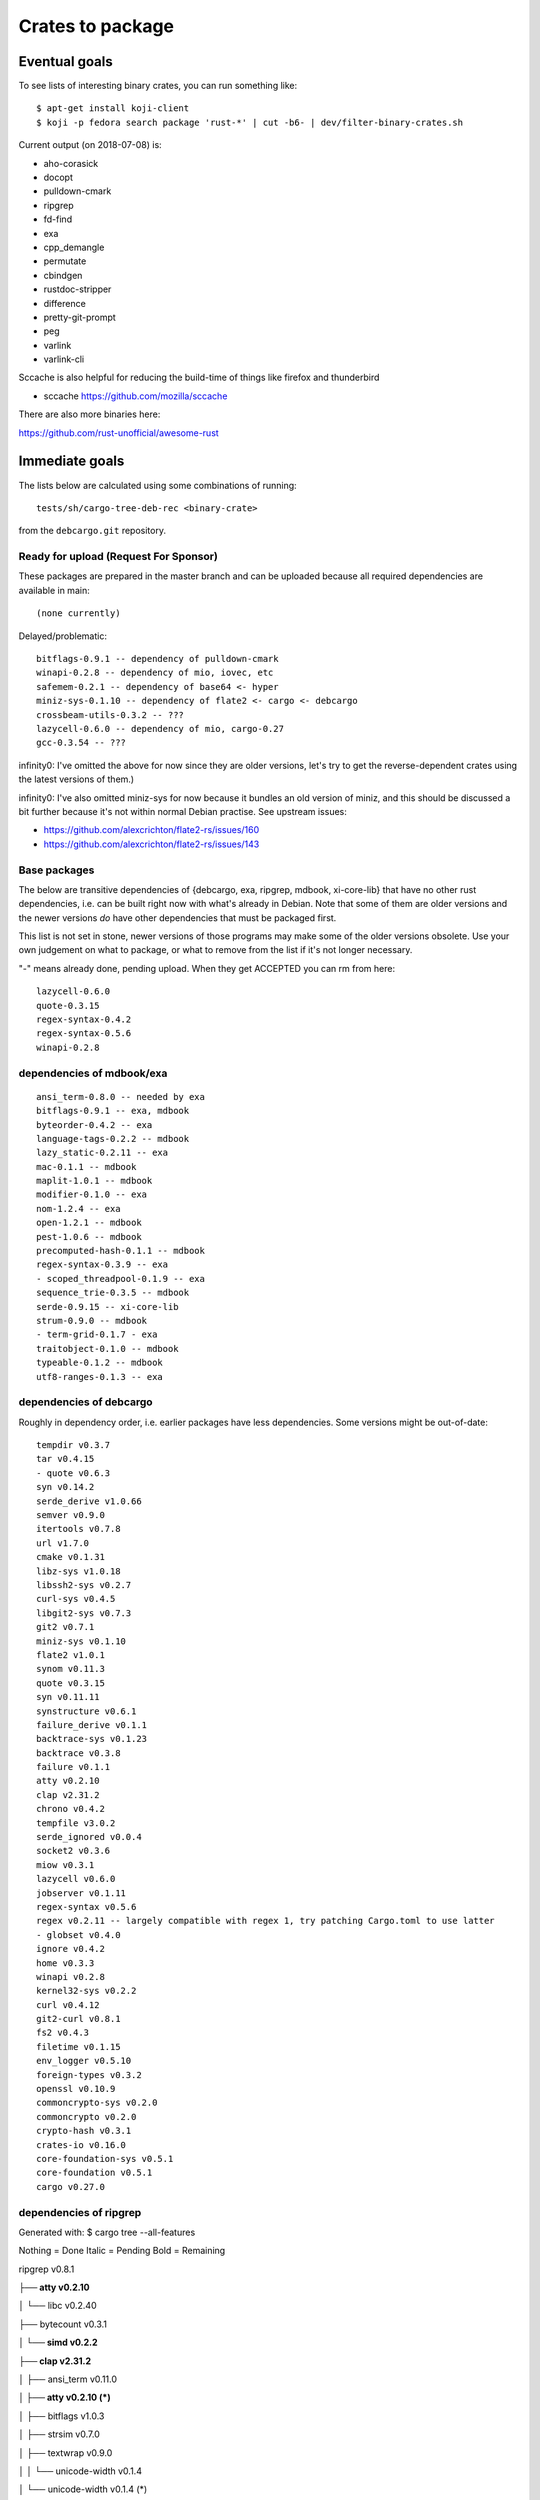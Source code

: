 =================
Crates to package
=================

Eventual goals
==============

To see lists of interesting binary crates, you can run something like::

  $ apt-get install koji-client
  $ koji -p fedora search package 'rust-*' | cut -b6- | dev/filter-binary-crates.sh

Current output (on 2018-07-08) is:

- aho-corasick
- docopt
- pulldown-cmark
- ripgrep
- fd-find
- exa
- cpp_demangle
- permutate
- cbindgen
- rustdoc-stripper
- difference
- pretty-git-prompt
- peg
- varlink
- varlink-cli

Sccache is also helpful for reducing the build-time of things like firefox and thunderbird

- sccache https://github.com/mozilla/sccache

There are also more binaries here:

https://github.com/rust-unofficial/awesome-rust


Immediate goals
===============

The lists below are calculated using some combinations of running::

  tests/sh/cargo-tree-deb-rec <binary-crate>

from the ``debcargo.git`` repository.


Ready for upload (Request For Sponsor)
--------------------------------------

These packages are prepared in the master branch and can be uploaded because
all required dependencies are available in main::

    (none currently)

Delayed/problematic::

    bitflags-0.9.1 -- dependency of pulldown-cmark
    winapi-0.2.8 -- dependency of mio, iovec, etc
    safemem-0.2.1 -- dependency of base64 <- hyper
    miniz-sys-0.1.10 -- dependency of flate2 <- cargo <- debcargo
    crossbeam-utils-0.3.2 -- ???
    lazycell-0.6.0 -- dependency of mio, cargo-0.27
    gcc-0.3.54 -- ???

infinity0: I've omitted the above for now since they are older versions, let's
try to get the reverse-dependent crates using the latest versions of them.)

infinity0: I've also omitted miniz-sys for now because it bundles an old
version of miniz, and this should be discussed a bit further because it's not
within normal Debian practise. See upstream issues:

- https://github.com/alexcrichton/flate2-rs/issues/160
- https://github.com/alexcrichton/flate2-rs/issues/143


Base packages
-------------

The below are transitive dependencies of {debcargo, exa, ripgrep, mdbook,
xi-core-lib} that have no other rust dependencies, i.e. can be built right now
with what's already in Debian. Note that some of them are older versions and
the newer versions *do* have other dependencies that must be packaged first.

This list is not set in stone, newer versions of those programs may make some
of the older versions obsolete. Use your own judgement on what to package, or
what to remove from the list if it's not longer necessary.

"-" means already done, pending upload. When they get ACCEPTED you can rm from here::

    lazycell-0.6.0
    quote-0.3.15
    regex-syntax-0.4.2
    regex-syntax-0.5.6
    winapi-0.2.8

dependencies of mdbook/exa
--------------------------

::

    ansi_term-0.8.0 -- needed by exa
    bitflags-0.9.1 -- exa, mdbook
    byteorder-0.4.2 -- exa
    language-tags-0.2.2 -- mdbook
    lazy_static-0.2.11 -- exa
    mac-0.1.1 -- mdbook
    maplit-1.0.1 -- mdbook
    modifier-0.1.0 -- exa
    nom-1.2.4 -- exa
    open-1.2.1 -- mdbook
    pest-1.0.6 -- mdbook
    precomputed-hash-0.1.1 -- mdbook
    regex-syntax-0.3.9 -- exa
    - scoped_threadpool-0.1.9 -- exa
    sequence_trie-0.3.5 -- mdbook
    serde-0.9.15 -- xi-core-lib
    strum-0.9.0 -- mdbook
    - term-grid-0.1.7 - exa
    traitobject-0.1.0 -- mdbook
    typeable-0.1.2 -- mdbook
    utf8-ranges-0.1.3 -- exa

dependencies of debcargo
------------------------

Roughly in dependency order, i.e. earlier packages have less dependencies.
Some versions might be out-of-date::

    tempdir v0.3.7
    tar v0.4.15
    - quote v0.6.3
    syn v0.14.2
    serde_derive v1.0.66
    semver v0.9.0
    itertools v0.7.8
    url v1.7.0
    cmake v0.1.31
    libz-sys v1.0.18
    libssh2-sys v0.2.7
    curl-sys v0.4.5
    libgit2-sys v0.7.3
    git2 v0.7.1
    miniz-sys v0.1.10
    flate2 v1.0.1
    synom v0.11.3
    quote v0.3.15
    syn v0.11.11
    synstructure v0.6.1
    failure_derive v0.1.1
    backtrace-sys v0.1.23
    backtrace v0.3.8
    failure v0.1.1
    atty v0.2.10
    clap v2.31.2
    chrono v0.4.2
    tempfile v3.0.2
    serde_ignored v0.0.4
    socket2 v0.3.6
    miow v0.3.1
    lazycell v0.6.0
    jobserver v0.1.11
    regex-syntax v0.5.6
    regex v0.2.11 -- largely compatible with regex 1, try patching Cargo.toml to use latter
    - globset v0.4.0
    ignore v0.4.2
    home v0.3.3
    winapi v0.2.8
    kernel32-sys v0.2.2
    curl v0.4.12
    git2-curl v0.8.1
    fs2 v0.4.3
    filetime v0.1.15
    env_logger v0.5.10
    foreign-types v0.3.2
    openssl v0.10.9
    commoncrypto-sys v0.2.0
    commoncrypto v0.2.0
    crypto-hash v0.3.1
    crates-io v0.16.0
    core-foundation-sys v0.5.1
    core-foundation v0.5.1
    cargo v0.27.0

dependencies of ripgrep
-----------------------

Generated with:
$ cargo tree --all-features

Nothing = Done
Italic = Pending
Bold = Remaining

ripgrep v0.8.1

**├── atty v0.2.10**

│   └── libc v0.2.40

├── bytecount v0.3.1

**│   └── simd v0.2.2**

**├── clap v2.31.2**

│   ├── ansi_term v0.11.0

**│   ├── atty v0.2.10 (*)**

│   ├── bitflags v1.0.3

│   ├── strsim v0.7.0

│   ├── textwrap v0.9.0

│   │   └── unicode-width v0.1.4

│   └── unicode-width v0.1.4 (*)

*├── encoding_rs v0.7.2*

│   ├── cfg-if v0.1.3

**│   └── simd v0.2.2 (*)**

**├── globset v0.4.0**

│   ├── aho-corasick v0.6.4

│   │   └── memchr v2.0.1

│   │       └── libc v0.2.40 (*)

│   ├── fnv v1.0.6

│   ├── log v0.4.1

│   │   └── cfg-if v0.1.3 (*)

│   ├── memchr v2.0.1 (*)

│   └── regex v1.0.1

│       ├── aho-corasick v0.6.4 (*)

│       ├── memchr v2.0.1 (*)

│       ├── regex-syntax v0.6.0

│       │   └── ucd-util v0.1.1

│       ├── thread_local v0.3.5

│       │   ├── lazy_static v1.0.0

│       │   └── unreachable v1.0.0

│       │       └── void v1.0.2

│       └── utf8-ranges v1.0.0

**├── grep v0.1.8**

│   ├── log v0.4.1 (*)

│   ├── memchr v2.0.1 (*)

│   ├── regex v1.0.1 (*)

│   └── regex-syntax v0.6.0 (*)

**├── ignore v0.4.2**

│   ├── crossbeam v0.3.2

**│   ├── globset v0.4.0**

│   ├── lazy_static v1.0.0 (*)

│   ├── log v0.4.1 (*)

│   ├── memchr v2.0.1 (*)

│   ├── regex v1.0.1 (*)

│   ├── same-file v1.0.2

│   ├── thread_local v0.3.5 (*)

**│   └── walkdir v2.1.4**

│       └── same-file v1.0.2 (*)

├── lazy_static v1.0.0 (*)

├── libc v0.2.40 (*)

├── log v0.4.1 (*)

├── memchr v2.0.1 (*)

├── memmap v0.6.2

│   └── libc v0.2.40 (*)

├── num_cpus v1.8.0

│   └── libc v0.2.40 (*)

├── regex v1.0.1 (*)

├── same-file v1.0.2 (*)

*└── termcolor v0.3.6*

[build-dependencies]

**├── clap v2.31.2 (*)**

└── lazy_static v1.0.0 (*)

